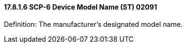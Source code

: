 ==== 17.8.1.6 SCP-6 Device Model Name (ST) 02091

Definition: The manufacturer's designated model name.

